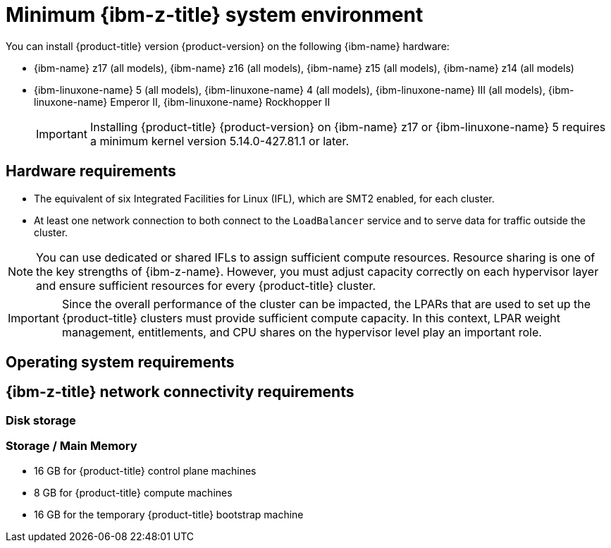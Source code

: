 // Module included in the following assemblies:
//
// * installing/installing_ibm_z/installing-ibm-z.adoc
// * installing/installing_ibm_z/installing-restricted-networks-ibm-z.adoc
// * installing/installing_ibm_z/installing-ibm-z-lpar.adoc
// * installing/installing_ibm_z/installing-restricted-networks-ibm-z-lpar.adoc

// Important: This module is only used up to OCP 4.16. For later releases use: modules/installation-requirements-ibm-z.adoc

ifeval::["{context}" == "installing-ibm-z"]
:ibm-z:
endif::[]
ifeval::["{context}" == "installing-restricted-networks-ibm-z"]
:ibm-z:
endif::[]
ifeval::["{context}" == "installing-ibm-z-lpar"]
:ibm-z-lpar:
endif::[]
ifeval::["{context}" == "installing-restricted-networks-ibm-z-lpar"]
:ibm-z-lpar:
endif::[]

:_mod-docs-content-type: CONCEPT
[id="minimum-ibm-z-system-requirements_{context}"]
= Minimum {ibm-z-title} system environment

You can install {product-title} version {product-version} on the following {ibm-name} hardware:

* {ibm-name} z17 (all models), {ibm-name} z16 (all models), {ibm-name} z15 (all models), {ibm-name} z14 (all models)
* {ibm-linuxone-name} 5 (all models), {ibm-linuxone-name} 4 (all models), {ibm-linuxone-name} III (all models), {ibm-linuxone-name} Emperor II, {ibm-linuxone-name} Rockhopper II

+
[IMPORTANT]
====
Installing {product-title} {product-version} on {ibm-name} z17 or {ibm-linuxone-name} 5 requires a minimum kernel version 5.14.0-427.81.1 or later.
====

ifdef::ibm-z-lpar[]
[IMPORTANT]
====
When running {product-title} on {ibm-z-name} without a hypervisor use the Dynamic Partition Manager (DPM) to manage your machine.
// Once blog url is available add: For details see blog...
====
endif::ibm-z-lpar[]


== Hardware requirements

* The equivalent of six Integrated Facilities for Linux (IFL), which are SMT2 enabled, for each cluster.
* At least one network connection to both connect to the `LoadBalancer` service and to serve data for traffic outside the cluster.

[NOTE]
====
You can use dedicated or shared IFLs to assign sufficient compute resources. Resource sharing is one of the key strengths of {ibm-z-name}. However, you must adjust capacity correctly on each hypervisor layer and ensure sufficient resources for every {product-title} cluster.
====

[IMPORTANT]
====
Since the overall performance of the cluster can be impacted, the LPARs that are used to set up the {product-title} clusters must provide sufficient compute capacity. In this context, LPAR weight management, entitlements, and CPU shares on the hypervisor level play an important role.
====


== Operating system requirements

ifdef::ibm-z[]
* One instance of z/VM 7.2 or later

On your z/VM instance, set up:

* Three guest virtual machines for {product-title} control plane machines
* Two guest virtual machines for {product-title} compute machines
* One guest virtual machine for the temporary {product-title} bootstrap machine
endif::ibm-z[]
ifdef::ibm-z-lpar[]
* Five logical partitions (LPARs)
** Three LPARs for {product-title} control plane machines
** Two LPARs for {product-title} compute machines
* One machine for the temporary {product-title} bootstrap machine
endif::ibm-z-lpar[]


== {ibm-z-title} network connectivity requirements

ifdef::ibm-z[]
To install on {ibm-z-name} under z/VM, you require a single z/VM virtual NIC in layer 2 mode. You also need:

* A direct-attached OSA or RoCE network adapter
* A z/VM VSWITCH in layer 2 Ethernet mode set up.
endif::ibm-z[]
ifdef::ibm-z-lpar[]
To install on {ibm-z-name} in an LPAR, you need:

* A direct-attached OSA or RoCE network adapter
* For a preferred setup, use OSA link aggregation.
endif::ibm-z-lpar[]


=== Disk storage
// We might need two headings:
// === Disk storage for the z/VM guest virtual machines
// === Disk storage for the LPARs

ifdef::ibm-z[]
* FICON attached disk storage (DASDs). These can be z/VM minidisks, fullpack minidisks, or dedicated DASDs, all of which must be formatted as CDL, which is the default. To reach the minimum required DASD size for {op-system-first} installations, you need extended address volumes (EAV). If available, use HyperPAV to ensure optimal performance.
* FCP attached disk storage
endif::ibm-z[]
ifdef::ibm-z-lpar[]
* FICON attached disk storage (DASDs). These can be dedicated DASDs that must be formatted as CDL, which is the default. To reach the minimum required DASD size for {op-system-first} installations, you need extended address volumes (EAV). If available, use HyperPAV to ensure optimal performance.
* FCP attached disk storage
endif::ibm-z-lpar[]


=== Storage / Main Memory

* 16 GB for {product-title} control plane machines
* 8 GB for {product-title} compute machines
* 16 GB for the temporary {product-title} bootstrap machine

ifeval::["{context}" == "installing-ibm-z"]
:!ibm-z:
endif::[]
ifeval::["{context}" == "installing-restricted-networks-ibm-z"]
:!ibm-z:
endif::[]
ifeval::["{context}" == "installing-ibm-z-lpar"]
:!ibm-z-lpar:
endif::[]
ifeval::["{context}" == "installing-restricted-networks-ibm-z-lpar"]
:!ibm-z-lpar:
endif::[]